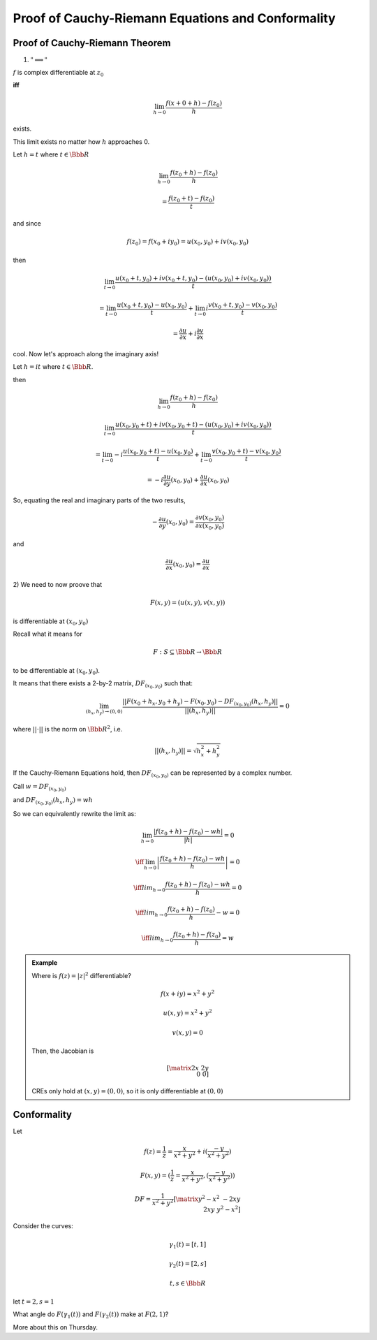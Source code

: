 **************************************************
Proof of Cauchy-Riemann Equations and Conformality
**************************************************
Proof of Cauchy-Riemann Theorem
===============================
1) :math:`"\implies"`

:math:`f` is complex differentiable at :math:`z_0`

**iff**

.. math::
	\lim_{h\to 0} \frac{f(x+0+h)-f(z_0)}{h}

exists.

This limit exists no matter how :math:`h` approaches 0.

Let :math:`h=t` where :math:`t \in \Bbb R`

.. math::
	\lim_{h\to 0}\frac{f(z_0+h)-f(z_0)}{h}

	= \frac{f(z_0+t)-f(z_0)}{t}

and since

.. math::
	f(z_0)=f(x_0+iy_0)=u(x_0,y_0)+iv(x_0,y_0)

then

.. math::
	\lim_{t\to 0} \frac{u(x_0+t,y_0)+iv(x_0+t,y_0)-(u(x_0,y_0)+iv(x_0,y_0))}{t}

	= \lim_{t\to 0} \frac{u(x_0+t,y_0)-u(x_0,y_0)}{t}+\lim_{t\to 0}i\frac{v(x_0+t,y_0)-v(x_0,y_0)}{t}

	= \frac{\partial u}{\partial x}+i\frac{\partial v}{\partial x}

cool. Now let's approach along the imaginary axis!

Let :math:`h=it` where :math:`t \in \Bbb R`.

then

.. math::
	\lim_{h\to 0}\frac{f(z_0+h)-f(z_0)}{h}

	\lim_{t\to 0} \frac{u(x_0,y_0+t)+iv(x_0,y_0+t)-(u(x_0,y_0)+iv(x_0,y_0))}{t}

	= \lim_{t\to 0} -i\frac{u(x_0,y_0+t)-u(x_0,y_0)}{t}+\lim_{t\to 0}\frac{v(x_0,y_0+t)-v(x_0,y_0)}{t}

	=-i\frac{\partial u}{\partial y}(x_0,y_0)+\frac{\partial u}{\partial x}(x_0,y_0)

So, equating the real and imaginary parts of the two results,

.. math::
	-\frac{\partial u}{\partial y}(x_0,y_0)=\frac{\partial v(x_0,y_0)}{\partial x(x_0,y_0)}

and 

.. math::
	\frac{\partial u}{\partial x}(x_0,y_0)=\frac{\partial u}{\partial x}

2)
We need to now proove that

.. math::
	F(x,y)=(u(x,y),v(x,y))

is differentiable at :math:`(x_0,y_0)`

Recall what it means for 

.. math::
	F: S\subseteq \Bbb R \to \Bbb R

to be differentiable at :math:`(x_0,y_0)`.

It means that there exists a 2-by-2 matrix, :math:`DF_{(x_0,y_0)}` such that:

.. math::
	\lim_{(h_x,h_y)\to (0,0)} \frac{||F(x_0+h_x,y_0+h_y)-F(x_0,y_0)-DF_{(x_0,y_0)}(h_x,h_y)||}{||(h_x,h_y)||}=0

where :math:`||\cdot ||` is the norm on :math:`\Bbb R^2`, i.e.

.. math::
	||(h_x,h_y)||=\sqrt{h_x^2+h_y^2}

If the Cauchy-Riemann Equations hold, then :math:`DF_{(x_0,y_0)}` can be represented by a complex number.

Call :math:`w=DF_{(x_0,y_0)}`

and :math:`DF_{(x_0,y_0)}(h_x,h_y)=wh`

So we can equivalently rewrite the limit as:

.. math::
	\lim_{h\to 0}\frac{|f(z_0+h)-f(z_0)-wh|}{|h|}=0

	\iff \lim_{h\to 0}\left|\frac{f(z_0+h)-f(z_0)-wh}{h}\right|=0

	\iff lim_{h\to 0}\frac{f(z_0+h)-f(z_0)-wh}{h}=0

	\iff lim_{h\to 0}\frac{f(z_0+h)-f(z_0)}{h}-w=0

	\iff lim_{h\to 0}\frac{f(z_0+h)-f(z_0)}{h}=w

.. admonition:: Example

	Where is :math:`f(z)=|z|^2` differentiable?

	.. math::
		f(x+iy) =x^2+y^2

		u(x,y)=x^2+y^2

		v(x,y)=0

	Then, the Jacobian is

	.. math::
		\left[\matrix{
		2x & 2y \\ 0 & 0
		}\right]

	CREs only hold at :math:`(x,y)=(0,0)`, so it is only differentiable at :math:`(0,0)`

Conformality
============
Let

.. math::
	f(z)=\frac{1}{z}=\frac{x}{x^2+y^2}+i(\frac{-y}{x^2+y^2})

	F(x,y)=(\frac{1}{z}=\frac{x}{x^2+y^2},(\frac{-y}{x^2+y^2}))

	DF=\frac{1}{x^2+y^2}\left[\matrix{
	y^2-x^2 & -2xy \\
	2xy & y^2-x^2
	}\right]

Consider the curves:

.. math::
	\gamma_1(t)=[t,1]

	\gamma_2(t)=[2,s]

	t,s \in \Bbb R

let :math:`t=2, s=1`

.. image:: .static/10-01-1.jpg
	:width: 50%

What angle do :math:`F(\gamma_1(t))` and :math:`F(\gamma_2(t))` make at :math:`F(2,1)`?

More about this on Thursday.